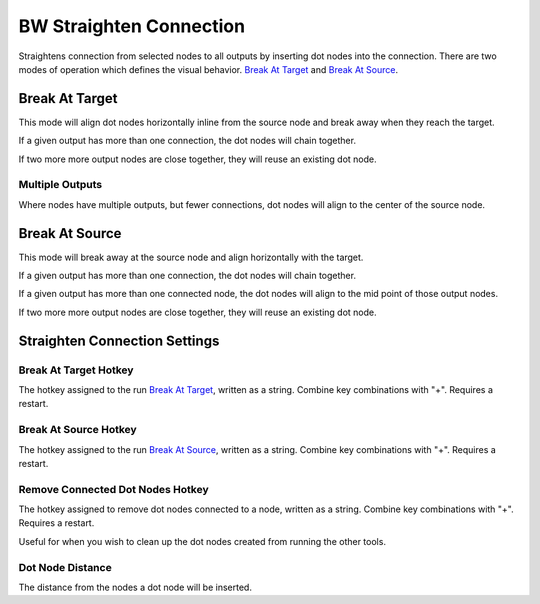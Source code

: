 .. _straighten:

BW Straighten Connection
========================
Straightens connection from selected nodes to all outputs by inserting dot nodes into the connection.
There are two modes of operation which defines the visual behavior.
`Break At Target`_ and `Break At Source`_.

.. image:: ../images/straighten/straighten.jpg

Break At Target
---------------
This mode will align dot nodes horizontally inline from the source node and break away when they reach the target.

.. image:: ../images/straighten/break_target.jpg

If a given output has more than one connection, the dot nodes will chain together.

If two more more output nodes are close together, they will reuse an existing dot node.

.. image:: ../images/straighten/break_target_close.jpg

Multiple Outputs
^^^^^^^^^^^^^^^^
Where nodes have multiple outputs, but fewer connections, dot nodes will align to the center of the source node.

.. image:: ../images/straighten/multiple_outputs.jpg

Break At Source
---------------
This mode will break away at the source node and align horizontally with the target.

If a given output has more than one connection, the dot nodes will chain together.

If a given output has more than one connected node, the dot nodes will align to the mid point of those output nodes.

If two more more output nodes are close together, they will reuse an existing dot node.

.. image:: ../images/straighten/break_source.jpg


Straighten Connection Settings
------------------------------
.. image:: ../images/straighten/settings.jpg

Break At Target Hotkey
^^^^^^^^^^^^^^^^^^^^^^
The hotkey assigned to the run `Break At Target`_, written as a string. Combine key combinations with "+". Requires a restart.

Break At Source Hotkey
^^^^^^^^^^^^^^^^^^^^^^^
The hotkey assigned to the run `Break At Source`_, written as a string. Combine key combinations with "+". Requires a restart.

Remove Connected Dot Nodes Hotkey
^^^^^^^^^^^^^^^^^^^^^^^^^^^^^^^^^
The hotkey assigned to remove dot nodes connected to a node, written as a string. Combine key combinations with "+". Requires a restart.

Useful for when you wish to clean up the dot nodes created from running the other tools.

Dot Node Distance
^^^^^^^^^^^^^^^^^
The distance from the nodes a dot node will be inserted.
